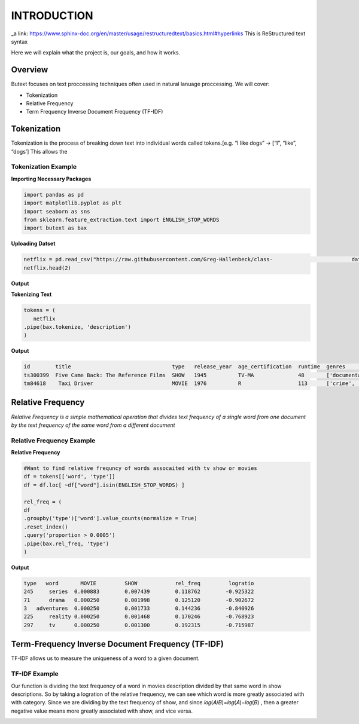 ================
**INTRODUCTION**
================


_a link: https://www.sphinx-doc.org/en/master/usage/restructuredtext/basics.html#hyperlinks
This is ReStructured text syntax

Here we will explain what the project is, our goals, and how it works. 

Overview
--------

Butext focuses on text proccessing techniques often used in natural lanuage proccessing. 
We will cover:

* Tokenization 
* Relative Frequency 
* Term Frequency Inverse Document Frequency (TF-IDF)


Tokenization
------------
Tokenization is the process of breaking down text into individual words called tokens.[e.g. “I like dogs” -> [“I”, “like”, “dogs’] 
This allows the 

Tokenization Example
====================

**Importing Necessary Packages**

.. code-block :: python

	import pandas as pd
	import matplotlib.pyplot as plt
	import seaborn as sns
	from sklearn.feature_extraction.text import ENGLISH_STOP_WORDS
	import butext as bax



**Uploading Datset**

.. code-block :: python
	
	netflix = pd.read_csv("https://raw.githubusercontent.com/Greg-Hallenbeck/class-				datasets/main/datasets/netflix.csv")
	netflix.head(2)

**Output**

**Tokenizing Text**

.. code-block :: python

	tokens = (
 	   netflix
    	.pipe(bax.tokenize, 'description')
	)

**Output**

.. code-block :: none
	
	id 	  title  			       type   release_year  age_certification  runtime  genres  		production_countries seasons imdb_id    imdb_score  imdb_votes tmdb_popularity  tmdb_score
	ts300399  Five Came Back: The Reference Films  SHOW   1945          TV-MA              48       ['documentation']       ['US']               1.0      NaN       NaN        NaN         0.600             NaN
	tm84618    Taxi Driver                         MOVIE  1976          R                  113      ['crime', 'drama']      ['US']               NaN      tt0075314 8.3        795222.0    27.612            8.2

Relative Frequency 
------------------

*Relative Frequency is a simple mathematical operation that divides text frequency of a single word from one document by the text frequency of the same word from a different document*

Relative Frequency Example
====================

**Relative Frequency**

.. code-block :: python

	#Want to find relative frequncy of words assocaited with tv show or movies
	df = tokens[['word', 'type']]
	df = df.loc[ ~df["word"].isin(ENGLISH_STOP_WORDS) ]

	rel_freq = (
    	df
    	.groupby('type')['word'].value_counts(normalize = True)
    	.reset_index()
    	.query('proportion > 0.0005')
    	.pipe(bax.rel_freq, 'type')
	)

**Output**

.. code-block :: none 

	type   word	  MOVIE	        SHOW	        rel_freq	 logratio
	245	series	0.000883	0.007439	0.118762	-0.925322
	71	drama	0.000250	0.001998	0.125120	-0.902672
	3   adventures	0.000250	0.001733	0.144236	-0.840926
	225	reality	0.000250	0.001468	0.170246	-0.768923
	297	tv	0.000250	0.001300	0.192315	-0.715987




Term-Frequency Inverse Document Frequency (TF-IDF)
-------------------------------------------------

TF-IDF allows us to measure the uniqueness of a word to a given document.

TF-IDF Example
====================

Our function is dividing the text frequency of a word in movies description divided by that same word in show descriptions. So by taking a logration of the relative frequency, we can see which word is more greatly associated with with category. Since we are dividing by the text frequency of show, and since  𝑙𝑜𝑔(𝐴/𝐵)=𝑙𝑜𝑔(𝐴)−𝑙𝑜𝑔(𝐵) , then a greater negative value means more greatly associated with show, and vice versa.

.. code-block :: python
	mostfreq = pd.concat([  rel_freq[0:10] , rel_freq[-10:]  ])
	sns.barplot(data=mostfreq, x="logratio", y="word")
	plt.xlabel("Logratio")
	plt.show()

.. image:: _static/Unknown.png
   :alt: Message class distribution
   :align: center
   :width: 400px




